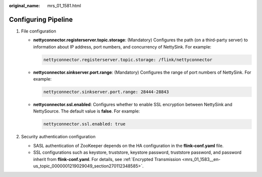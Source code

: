:original_name: mrs_01_1581.html

.. _mrs_01_1581:

Configuring Pipeline
====================

#. File configuration

   -  **nettyconnector.registerserver.topic.storage**: (Mandatory) Configures the path (on a third-party server) to information about IP address, port numbers, and concurrency of NettySink. For example:

      .. code-block::

         nettyconnector.registerserver.topic.storage: /flink/nettyconnector

   -  **nettyconnector.sinkserver.port.range**: (Mandatory) Configures the range of port numbers of NettySink. For example:

      .. code-block::

         nettyconnector.sinkserver.port.range: 28444-28843

   -  **nettyconnector.ssl.enabled**: Configures whether to enable SSL encryption between NettySink and NettySource. The default value is **false**. For example:

      .. code-block::

         nettyconnector.ssl.enabled: true

#. Security authentication configuration

   -  SASL authentication of ZooKeeper depends on the HA configuration in the **flink-conf.yaml** file.
   -  SSL configurations such as keystore, truststore, keystore password, truststore password, and password inherit from **flink-conf.yaml**. For details, see :ref:`Encrypted Transmission <mrs_01_1583__en-us_topic_0000001219029049_section270112348585>`.
